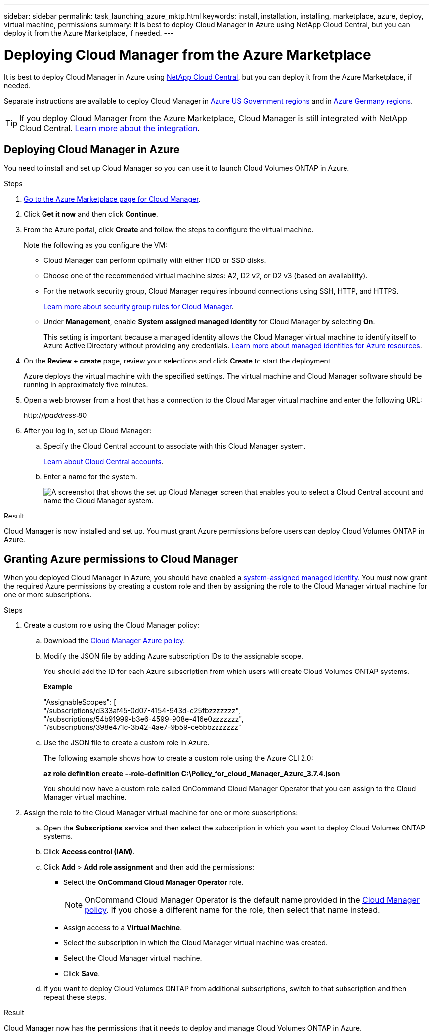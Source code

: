---
sidebar: sidebar
permalink: task_launching_azure_mktp.html
keywords: install, installation, installing, marketplace, azure, deploy, virtual machine, permissions
summary: It is best to deploy Cloud Manager in Azure using NetApp Cloud Central, but you can deploy it from the Azure Marketplace, if needed.
---

= Deploying Cloud Manager from the Azure Marketplace
:hardbreaks:
:nofooter:
:icons: font
:linkattrs:
:imagesdir: ./media/

[.lead]

It is best to deploy Cloud Manager in Azure using https://cloud.netapp.com[NetApp Cloud Central^], but you can deploy it from the Azure Marketplace, if needed.

Separate instructions are available to deploy Cloud Manager in link:task_installing_azure_gov.html[Azure US Government regions] and in link:task_installing_azure_germany.html[Azure Germany regions].

TIP: If you deploy Cloud Manager from the Azure Marketplace, Cloud Manager is still integrated with NetApp Cloud Central. link:concept_cloud_central.html[Learn more about the integration].

== Deploying Cloud Manager in Azure

You need to install and set up Cloud Manager so you can use it to launch Cloud Volumes ONTAP in Azure.

.Steps

. https://azure.microsoft.com/en-us/marketplace/partners/netapp/netapp-oncommand-cloud-manager/[Go to the Azure Marketplace page for Cloud Manager^].

. Click *Get it now* and then click *Continue*.

. From the Azure portal, click *Create* and follow the steps to configure the virtual machine.
+
Note the following as you configure the VM:

* Cloud Manager can perform optimally with either HDD or SSD disks.

* Choose one of the recommended virtual machine sizes: A2, D2 v2, or D2 v3 (based on availability).

* For the network security group, Cloud Manager requires inbound connections using SSH, HTTP, and HTTPS.
+
link:reference_security_groups_azure.html[Learn more about security group rules for Cloud Manager].

* Under *Management*, enable *System assigned managed identity* for Cloud Manager by selecting *On*.
+
This setting is important because a managed identity allows the Cloud Manager virtual machine to identify itself to Azure Active Directory without providing any credentials. https://docs.microsoft.com/en-us/azure/active-directory/managed-identities-azure-resources/overview[Learn more about managed identities for Azure resources^].

. On the *Review + create* page, review your selections and click *Create* to start the deployment.
+
Azure deploys the virtual machine with the specified settings. The virtual machine and Cloud Manager software should be running in approximately five minutes.

. Open a web browser from a host that has a connection to the Cloud Manager virtual machine and enter the following URL:
+
http://_ipaddress_:80

. After you log in, set up Cloud Manager:
.. Specify the Cloud Central account to associate with this Cloud Manager system.
+
link:concept_cloud_central_accounts.html[Learn about Cloud Central accounts].
.. Enter a name for the system.
+
image:screenshot_set_up_cloud_manager.gif[A screenshot that shows the set up Cloud Manager screen that enables you to select a Cloud Central account and name the Cloud Manager system.]

.Result

Cloud Manager is now installed and set up. You must grant Azure permissions before users can deploy Cloud Volumes ONTAP in Azure.

== Granting Azure permissions to Cloud Manager

When you deployed Cloud Manager in Azure, you should have enabled a https://docs.microsoft.com/en-us/azure/active-directory/managed-identities-azure-resources/overview[system-assigned managed identity^]. You must now grant the required Azure permissions by creating a custom role and then by assigning the role to the Cloud Manager virtual machine for one or more subscriptions.

.Steps

. Create a custom role using the Cloud Manager policy:

.. Download the https://mysupport.netapp.com/cloudontap/iampolicies[Cloud Manager Azure policy^].

.. Modify the JSON file by adding Azure subscription IDs to the assignable scope.
+
You should add the ID for each Azure subscription from which users will create Cloud Volumes ONTAP systems.
+
*Example*
+
"AssignableScopes": [
"/subscriptions/d333af45-0d07-4154-943d-c25fbzzzzzzz",
"/subscriptions/54b91999-b3e6-4599-908e-416e0zzzzzzz",
"/subscriptions/398e471c-3b42-4ae7-9b59-ce5bbzzzzzzz"

.. Use the JSON file to create a custom role in Azure.
+
The following example shows how to create a custom role using the Azure CLI 2.0:
+
*az role definition create --role-definition C:\Policy_for_cloud_Manager_Azure_3.7.4.json*
+
You should now have a custom role called OnCommand Cloud Manager Operator that you can assign to the Cloud Manager virtual machine.

. Assign the role to the Cloud Manager virtual machine for one or more subscriptions:

.. Open the *Subscriptions* service and then select the subscription in which you want to deploy Cloud Volumes ONTAP systems.

.. Click *Access control (IAM)*.

.. Click *Add* > *Add role assignment* and then add the permissions:

* Select the *OnCommand Cloud Manager Operator* role.
+
NOTE: OnCommand Cloud Manager Operator is the default name provided in the https://mysupport.netapp.com/info/web/ECMP11022837.html[Cloud Manager policy]. If you chose a different name for the role, then select that name instead.

* Assign access to a *Virtual Machine*.

* Select the subscription in which the Cloud Manager virtual machine was created.

* Select the Cloud Manager virtual machine.

* Click *Save*.

.. If you want to deploy Cloud Volumes ONTAP from additional subscriptions, switch to that subscription and then repeat these steps.

.Result

Cloud Manager now has the permissions that it needs to deploy and manage Cloud Volumes ONTAP in Azure.
